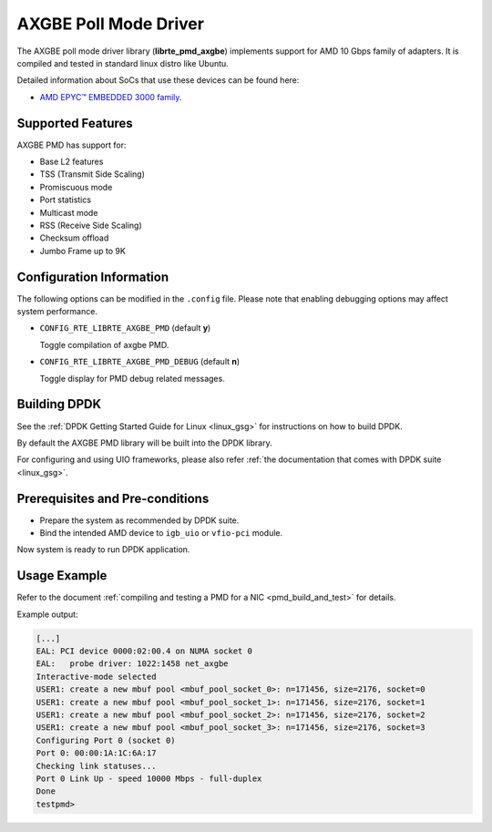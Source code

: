 ..  SPDX-License-Identifier: BSD-3-Clause
    Copyright (c) 2018 Advanced Micro Devices, Inc. All rights reserved.

AXGBE Poll Mode Driver
======================

The AXGBE poll mode driver library (**librte_pmd_axgbe**) implements support
for AMD 10 Gbps family of adapters. It is compiled and tested in standard linux distro like Ubuntu.

Detailed information about SoCs that use these devices can be found here:

- `AMD EPYC™ EMBEDDED 3000 family <https://www.amd.com/en/products/embedded-epyc-3000-series>`_.


Supported Features
------------------

AXGBE PMD has support for:

- Base L2 features
- TSS (Transmit Side Scaling)
- Promiscuous mode
- Port statistics
- Multicast mode
- RSS (Receive Side Scaling)
- Checksum offload
- Jumbo Frame up to 9K


Configuration Information
-------------------------

The following options can be modified in the ``.config`` file. Please note that
enabling debugging options may affect system performance.

- ``CONFIG_RTE_LIBRTE_AXGBE_PMD`` (default **y**)

  Toggle compilation of axgbe PMD.

- ``CONFIG_RTE_LIBRTE_AXGBE_PMD_DEBUG`` (default **n**)

  Toggle display for PMD debug related messages.


Building DPDK
-------------

See the :ref:`DPDK Getting Started Guide for Linux <linux_gsg>` for
instructions on how to build DPDK.

By default the AXGBE PMD library will be built into the DPDK library.

For configuring and using UIO frameworks, please also refer :ref:`the
documentation that comes with DPDK suite <linux_gsg>`.


Prerequisites and Pre-conditions
--------------------------------
- Prepare the system as recommended by DPDK suite.

- Bind the intended AMD device to ``igb_uio`` or ``vfio-pci`` module.

Now system is ready to run DPDK application.


Usage Example
-------------

Refer to the document :ref:`compiling and testing a PMD for a NIC <pmd_build_and_test>`
for details.

Example output:

.. code-block:: console

   [...]
   EAL: PCI device 0000:02:00.4 on NUMA socket 0
   EAL:   probe driver: 1022:1458 net_axgbe
   Interactive-mode selected
   USER1: create a new mbuf pool <mbuf_pool_socket_0>: n=171456, size=2176, socket=0
   USER1: create a new mbuf pool <mbuf_pool_socket_1>: n=171456, size=2176, socket=1
   USER1: create a new mbuf pool <mbuf_pool_socket_2>: n=171456, size=2176, socket=2
   USER1: create a new mbuf pool <mbuf_pool_socket_3>: n=171456, size=2176, socket=3
   Configuring Port 0 (socket 0)
   Port 0: 00:00:1A:1C:6A:17
   Checking link statuses...
   Port 0 Link Up - speed 10000 Mbps - full-duplex
   Done
   testpmd>
